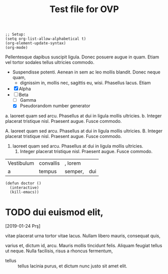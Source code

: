 #+title: Test file for OVP

#+BEGIN_SRC elisp :results none
;; Setup:
(setq org-list-allow-alphabetical t)
(org-element-update-syntax)
(org-mode)
#+END_SRC

Pellentesque dapibus suscipit ligula.  Donec posuere augue in quam.
Etiam vel tortor sodales tellus ultricies commodo.

- Suspendisse potenti.  Aenean in sem ac leo mollis blandit.  Donec
  neque quam,
  - dignissim in, mollis nec, sagittis eu, wisi.  Phasellus lacus.
    Etiam

+ [X] Alpha
+ [ ] Beta
  - [ ] Gamma
  - [X] Pseudorandom number generator

a. laoreet quam sed arcu.  Phasellus at dui in ligula mollis ultricies.
  b. Integer placerat tristique nisl.  Praesent augue.  Fusce commodo.

A. laoreet quam sed arcu.  Phasellus at dui in ligula mollis ultricies.
  B. Integer placerat tristique nisl.  Praesent augue.  Fusce commodo.

1. laoreet quam sed arcu.  Phasellus at dui in ligula mollis ultricies.
  2. Integer placerat tristique nisl.  Praesent augue.  Fusce commodo.

| Vestibulum | convallis | , lorem |     |
| a          | tempus    | semper, | dui |
#+TBLFM: 2 + 2 = 4

#+BEGIN_EXAMPLE
(defun doctor ()
  (interactive)
  (kill-emacs))
#+END_EXAMPLE



* TODO dui euismod elit,
[2019-01-24 Prş]

vitae placerat urna tortor vitae lacus.  Nullam libero mauris,
consequat quis,

#+BEGIN_VERBATIM
varius et, dictum id, arcu.  Mauris mollis tincidunt felis.  Aliquam
feugiat tellus ut neque.  Nulla facilisis, risus a rhoncus fermentum,
#+END_VERBATIM

- tellus :: tellus lacinia purus, et dictum nunc justo sit amet elit.
